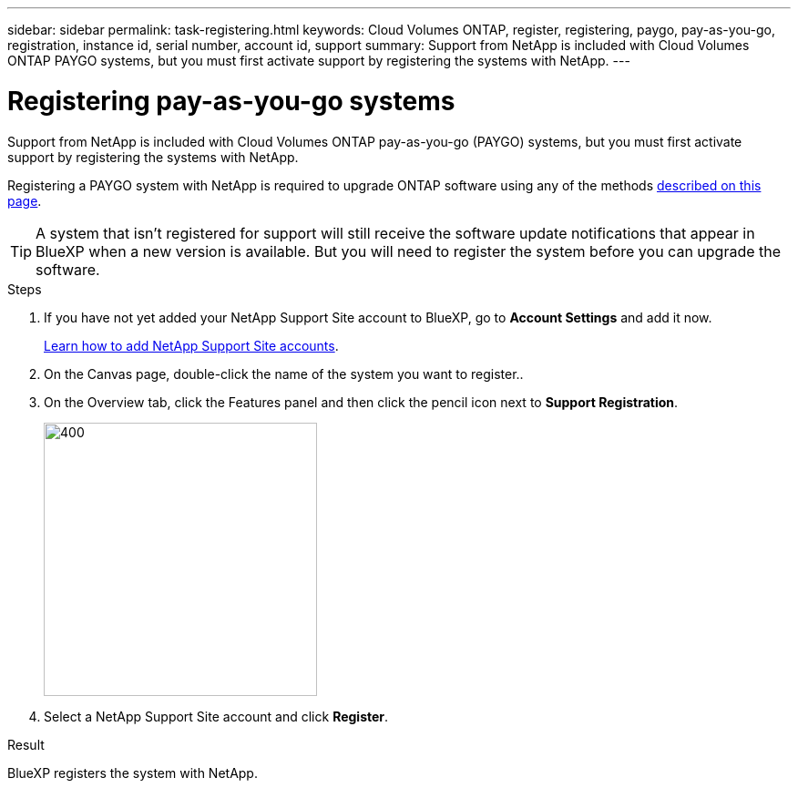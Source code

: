 ---
sidebar: sidebar
permalink: task-registering.html
keywords: Cloud Volumes ONTAP, register, registering, paygo, pay-as-you-go, registration, instance id, serial number, account id, support
summary: Support from NetApp is included with Cloud Volumes ONTAP PAYGO systems, but you must first activate support by registering the systems with NetApp.
---

= Registering pay-as-you-go systems
:hardbreaks:
:nofooter:
:icons: font
:linkattrs:
:imagesdir: ./media/

[.lead]
Support from NetApp is included with Cloud Volumes ONTAP pay-as-you-go (PAYGO) systems, but you must first activate support by registering the systems with NetApp.

Registering a PAYGO system with NetApp is required to upgrade ONTAP software using any of the methods link:task-updating-ontap-cloud.html[described on this page].

TIP: A system that isn't registered for support will still receive the software update notifications that appear in BlueXP when a new version is available. But you will need to register the system before you can upgrade the software.

.Steps

. If you have not yet added your NetApp Support Site account to BlueXP, go to *Account Settings* and add it now.
+
https://docs.netapp.com/us-en/bluexp-setup-admin/task-adding-nss-accounts.html[Learn how to add NetApp Support Site accounts^].

. On the Canvas page, double-click the name of the system you want to register..

. On the Overview tab, click the Features panel and then click the pencil icon next to *Support Registration*.
+
image::screenshot_features_support_registration_2.png[400,300 Screen shot: Shows the Support registration option under the Features panel for a Cloud Volumes ONTAP system.]

. Select a NetApp Support Site account and click *Register*.

.Result

BlueXP registers the system with NetApp.

